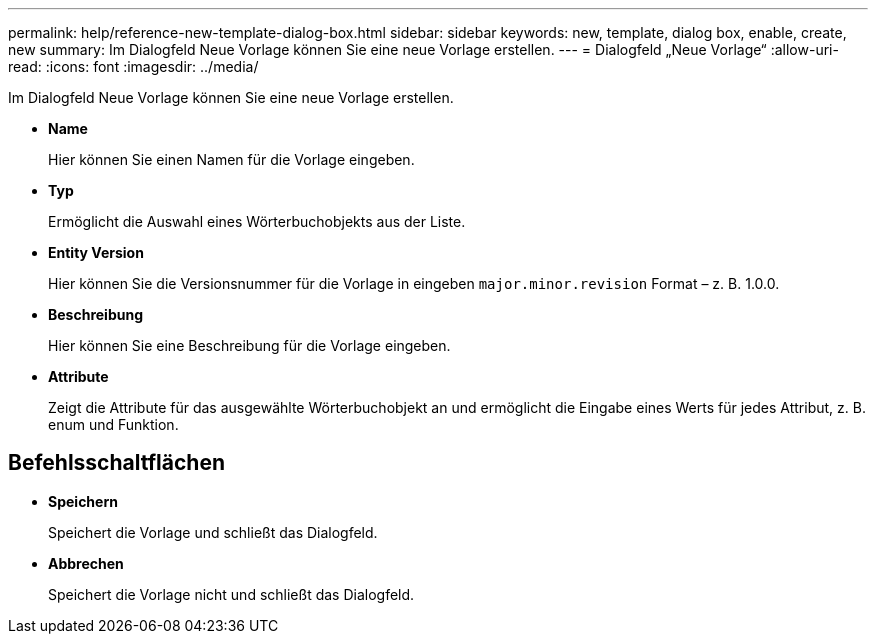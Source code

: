 ---
permalink: help/reference-new-template-dialog-box.html 
sidebar: sidebar 
keywords: new, template, dialog box, enable, create, new 
summary: Im Dialogfeld Neue Vorlage können Sie eine neue Vorlage erstellen. 
---
= Dialogfeld „Neue Vorlage“
:allow-uri-read: 
:icons: font
:imagesdir: ../media/


[role="lead"]
Im Dialogfeld Neue Vorlage können Sie eine neue Vorlage erstellen.

* *Name*
+
Hier können Sie einen Namen für die Vorlage eingeben.

* *Typ*
+
Ermöglicht die Auswahl eines Wörterbuchobjekts aus der Liste.

* *Entity Version*
+
Hier können Sie die Versionsnummer für die Vorlage in eingeben `major.minor.revision` Format – z. B. 1.0.0.

* *Beschreibung*
+
Hier können Sie eine Beschreibung für die Vorlage eingeben.

* *Attribute*
+
Zeigt die Attribute für das ausgewählte Wörterbuchobjekt an und ermöglicht die Eingabe eines Werts für jedes Attribut, z. B. enum und Funktion.





== Befehlsschaltflächen

* *Speichern*
+
Speichert die Vorlage und schließt das Dialogfeld.

* *Abbrechen*
+
Speichert die Vorlage nicht und schließt das Dialogfeld.


